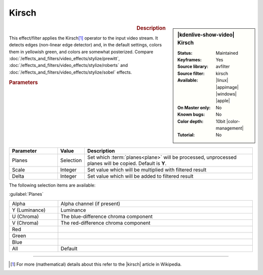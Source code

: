 .. meta::

   :description: Kdenlive Video Effects - Kirsch
   :keywords: KDE, Kdenlive, video editor, help, learn, easy, effects, filter, video effects, stylize, kirsch, 10bit

.. metadata-placeholder

   :authors: - Bernd Jordan (https://discuss.kde.org/u/berndmj)

   :license: Creative Commons License SA 4.0


Kirsch
======

.. figure:: /images/effects_and_compositions/effects-kirsch-2504.webp
   :width: 365px
   :figwidth: 365px
   :align: left
   :alt: effects-kirsch-2504.webp

.. sidebar:: |kdenlive-show-video| Kirsch

   :**Status**:
      Maintained
   :**Keyframes**:
      Yes
   :**Source library**:
      avfilter
   :**Source filter**:
      kirsch
   :**Available**:
      |linux| |appimage| |windows| |apple|
   :**On Master only**:
      No
   :**Known bugs**:
      No
   :**Color depth**:
      10bit |color-management|
   :**Tutorial**:
      No

.. rst-class:: clear-both


.. rubric:: Description

This effect/filter applies the Kirsch\ [1]_ operator to the input video stream. It detects edges (non-linear edge detector) and, in the default settings, colors them in yellowish green, and colors are somewhat posterized. Compare :doc:`/effects_and_filters/video_effects/stylize/prewitt`, :doc:`/effects_and_filters/video_effects/stylize/roberts` and :doc:`/effects_and_filters/video_effects/stylize/sobel` effects.


.. rubric:: Parameters

.. list-table::
   :header-rows: 1
   :width: 100%
   :widths: 20 10 70
   :class: table-wrap

   * - Parameter
     - Value
     - Description
   * - Planes
     - Selection
     - Set which :term:`planes<plane>` will be processed, unprocessed planes will be copied. Default is **Y**.
   * - Scale
     - Integer
     - Set value which will be multiplied with filtered result
   * - Delta
     - Integer
     - Set value which will be added to filtered result

The following selection items are available:

:guilabel:`Planes`

.. list-table::
   :width: 100%
   :widths: 20 80
   :class: table-simple

   * - Alpha
     - Alpha channel (if present)
   * - Y (Luminance)
     - Luminance
   * - U (Chroma)
     - The blue-difference chroma component
   * - V (Chroma)
     - The red-difference chroma component
   * - Red
     - 
   * - Green
     - 
   * - Blue
     - 
   * - All
     - Default


----

.. |kirsch| raw:: html

   <a href="https://en.wikipedia.org/wiki/Kirsch_operator" target="_blank">Kirsch operator</a>


.. [1] For more (mathematical) details about this refer to the |kirsch| article in Wikipedia.
